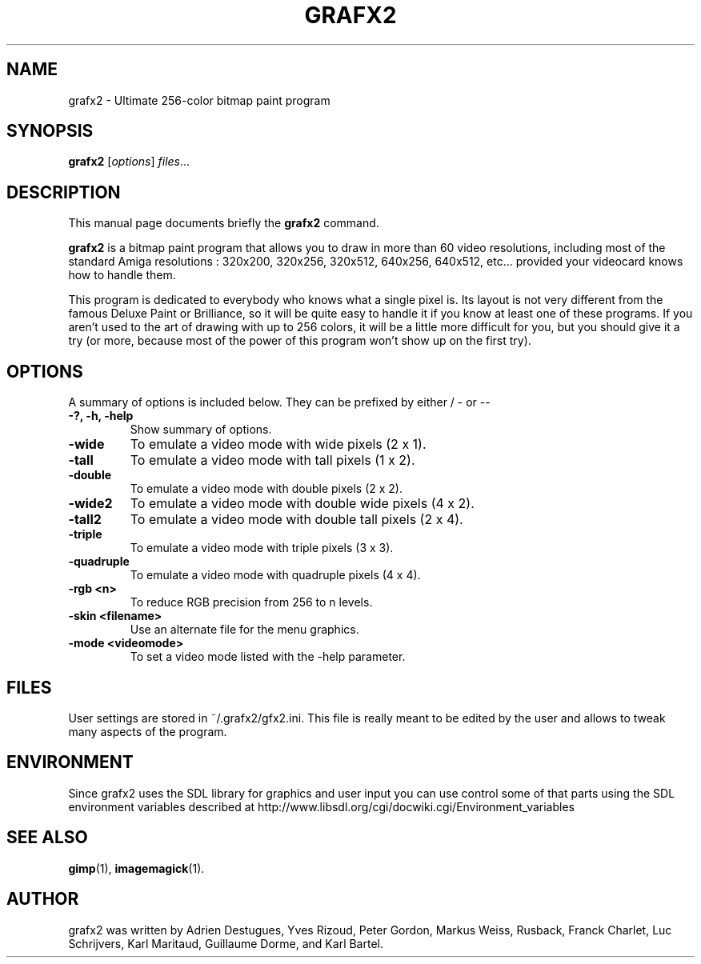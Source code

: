 .TH GRAFX2 1 "April 14, 2011"
.SH NAME
grafx2 \- Ultimate 256-color bitmap paint program
.SH SYNOPSIS
.B grafx2
.RI [ options ] " files" ...
.br
.SH DESCRIPTION
This manual page documents briefly the
.B grafx2
command.
.PP
\fBgrafx2\fP is a bitmap paint program that allows you to draw in more than
60 video resolutions, including most of the standard
Amiga resolutions : 320x200, 320x256, 320x512, 640x256, 640x512, etc... provided your
videocard knows how to handle them.

This program is dedicated to everybody who knows what a single pixel is. Its
layout is not very different from the famous Deluxe Paint or Brilliance, so it
will be quite easy to handle it if you know at least one of these programs.
If you aren't used to the art of drawing with up to 256 colors, it will be a
little more difficult for you, but you should give it a try (or more, because
most of the power of this program won't show up on the first try).
.SH OPTIONS
A summary of options is included below.
They can be prefixed by either / - or --
.TP
.B -?, -h, -help
Show summary of options.
.TP
.B -wide
To emulate a video mode with wide pixels (2 x 1).
.TP
.B -tall
To emulate a video mode with tall pixels (1 x 2).
.TP
.B -double
To emulate a video mode with double pixels (2 x 2).
.TP
.B -wide2
To emulate a video mode with double wide pixels (4 x 2).
.TP
.B -tall2
To emulate a video mode with double tall pixels (2 x 4).
.TP
.B -triple
To emulate a video mode with triple pixels (3 x 3).
.TP
.B -quadruple
To emulate a video mode with quadruple pixels (4 x 4).
.TP
.B -rgb <n>
To reduce RGB precision from 256 to n levels.
.TP
.B -skin <filename>
Use an alternate file for the menu graphics.
.TP
.B -mode <videomode>
To set a video mode listed with the -help parameter.
.SH FILES
User settings are stored in ~/.grafx2/gfx2.ini. This file is really meant to
be edited by the user and allows to tweak many aspects of the program.
.SH ENVIRONMENT
Since grafx2 uses the SDL library for graphics and user input you can
use control some of that parts using the SDL environment variables
described at
http://www.libsdl.org/cgi/docwiki.cgi/Environment_variables
.SH SEE ALSO
.BR gimp (1),
.BR imagemagick (1).
.br
.SH AUTHOR
grafx2 was written by Adrien Destugues, Yves Rizoud, Peter Gordon, Markus
Weiss, Rusback, Franck Charlet, Luc Schrijvers, Karl Maritaud, Guillaume
Dorme, and Karl Bartel.

